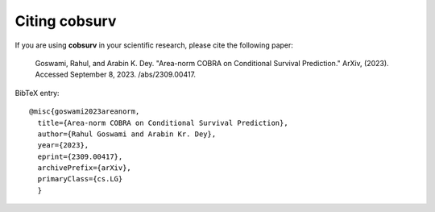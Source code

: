 Citing cobsurv
======================

If you are using **cobsurv** in your scientific research,
please cite the following paper:

    Goswami, Rahul, and Arabin K. Dey. "Area-norm COBRA on Conditional Survival Prediction."
    ArXiv, (2023). Accessed September 8, 2023. /abs/2309.00417.

BibTeX entry::

    @misc{goswami2023areanorm,
      title={Area-norm COBRA on Conditional Survival Prediction},
      author={Rahul Goswami and Arabin Kr. Dey},
      year={2023},
      eprint={2309.00417},
      archivePrefix={arXiv},
      primaryClass={cs.LG}
      }
